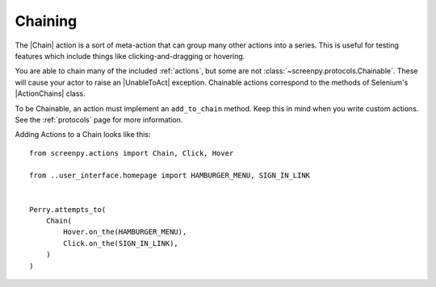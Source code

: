 .. _chaining:

Chaining
========

The |Chain| action is a sort of meta-action
that can group many other actions into a series.
This is useful for testing features which include things like
clicking-and-dragging or hovering.

You are able to chain
many of the included :ref:`actions`,
but some are not :class:`~screenpy.protocols.Chainable`.
These will cause your actor
to raise an |UnableToAct| exception.
Chainable actions
correspond to the methods
of Selenium's |ActionChains| class.

To be Chainable,
an action must implement
an ``add_to_chain`` method.
Keep this in mind
when you write custom actions.
See the :ref:`protocols` page for more information.

Adding Actions to a Chain looks like this::

    from screenpy.actions import Chain, Click, Hover

    from ..user_interface.homepage import HAMBURGER_MENU, SIGN_IN_LINK


    Perry.attempts_to(
        Chain(
            Hover.on_the(HAMBURGER_MENU),
            Click.on_the(SIGN_IN_LINK),
        )
    )

